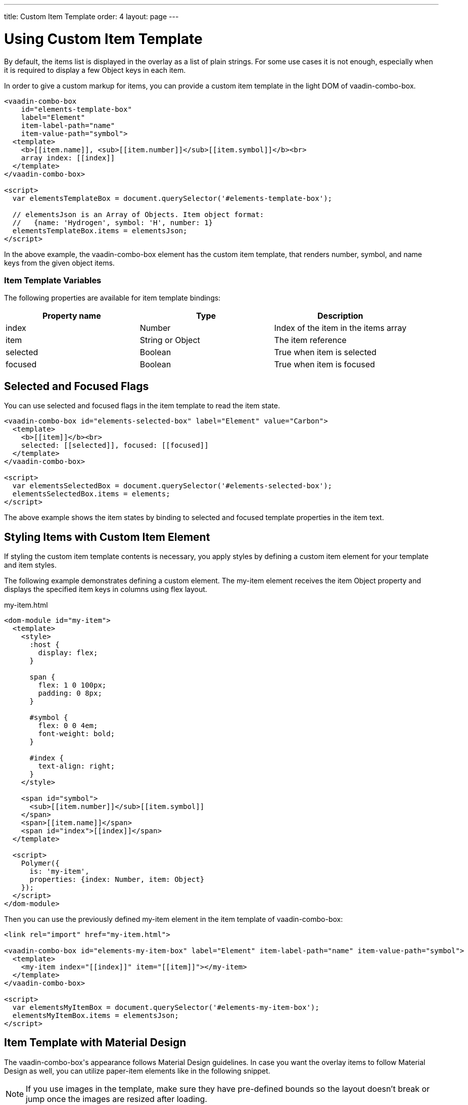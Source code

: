 ---
title: Custom Item Template
order: 4
layout: page
---


[[vaadin-combo-box.item-template]]
= Using Custom Item Template

By default, the items list is displayed in the overlay as a list of plain strings. For some use cases it is not enough, especially when it is required to display a few Object keys in each item.

In order to give a custom markup for items, you can provide a custom item template in the light DOM of [vaadinelement]#vaadin-combo-box#.

[source,html]
----
<vaadin-combo-box
    id="elements-template-box"
    label="Element"
    item-label-path="name"
    item-value-path="symbol">
  <template>
    <b>[[item.name]], <sub>[[item.number]]</sub>[[item.symbol]]</b><br>
    array index: [[index]]
  </template>
</vaadin-combo-box>

<script>
  var elementsTemplateBox = document.querySelector('#elements-template-box');

  // elementsJson is an Array of Objects. Item object format:
  //   {name: 'Hydrogen', symbol: 'H', number: 1}
  elementsTemplateBox.items = elementsJson;
</script>
----

In the above example, the [vaadinelement]#vaadin-combo-box# element has the custom item template, that renders [propertyname]#number#, [propertyname]#symbol#, and [propertyname]#name# keys from the given object items.

=== Item Template Variables

The following properties are available for item template bindings:

|===
|Property name |Type |Description

|[propertyname]#index#
|[classname]#Number#
|Index of the item in the [propertyname]#items# array

|[propertyname]#item#
|[classname]#String# or [classname]#Object#
|The item reference

|[propertyname]#selected#
|[classname]#Boolean#
|True when item is selected

|[propertyname]#focused#
|[classname]#Boolean#
|True when item is focused
|===

[[vaadin-combo-box.item-template.states]]
== Selected and Focused Flags

You can use [propertyname]#selected# and [propertyname]#focused# flags in the item template to read the item state.

[source,html]
----
<vaadin-combo-box id="elements-selected-box" label="Element" value="Carbon">
  <template>
    <b>[[item]]</b><br>
    selected: [[selected]], focused: [[focused]]
  </template>
</vaadin-combo-box>

<script>
  var elementsSelectedBox = document.querySelector('#elements-selected-box');
  elementsSelectedBox.items = elements;
</script>
----

The above example shows the item states by binding to [propertyname]#selected# and [propertyname]#focused# template properties in the item text.

[[vaadin-combo-box.item-template.custom-element]]
== Styling Items with Custom Item Element

If styling the custom item template contents is necessary, you apply styles by defining a custom item element for your template and item styles.

The following example demonstrates defining a custom element. The [elementname]#my-item# element receives the [propertyname]#item# Object property and displays the specified item keys in columns using flex layout.

[source,html]
.my-item.html
----
<dom-module id="my-item">
  <template>
    <style>
      :host {
        display: flex;
      }

      span {
        flex: 1 0 100px;
        padding: 0 8px;
      }

      #symbol {
        flex: 0 0 4em;
        font-weight: bold;
      }

      #index {
        text-align: right;
      }
    </style>

    <span id="symbol">
      <sub>[[item.number]]</sub>[[item.symbol]]
    </span>
    <span>[[item.name]]</span>
    <span id="index">[[index]]</span>
  </template>

  <script>
    Polymer({
      is: 'my-item',
      properties: {index: Number, item: Object}
    });
  </script>
</dom-module>
----

Then you can use the previously defined [elementname]#my-item# element in the item template of [vaadinelement]#vaadin-combo-box#:

[source,html]
----
<link rel="import" href="my-item.html">

<vaadin-combo-box id="elements-my-item-box" label="Element" item-label-path="name" item-value-path="symbol">
  <template>
    <my-item index="[[index]]" item="[[item]]"></my-item>
  </template>
</vaadin-combo-box>

<script>
  var elementsMyItemBox = document.querySelector('#elements-my-item-box');
  elementsMyItemBox.items = elementsJson;
</script>
----


[[vaadin-combo-box.item-template.material]]
== Item Template with Material Design

The [vaadinelement]#vaadin-combo-box#'s appearance follows Material Design guidelines.
In case you want the overlay items to follow Material Design as well, you can utilize [elementname]#paper-item# elements like in the following snippet.

[NOTE]
If you use images in the template, make sure they have pre-defined bounds so the layout doesn't break or jump once the images are resized after loading.

[source,html]
----
<vaadin-combo-box id="elements-paper-item" item-value-path="email" item-label-path="email">
  <template>
    <paper-icon-item style="padding: 0">
      <img src="[[item.picture.thumbnail]]" style="border-radius: 50%; width: 48px; height: 48px;" item-icon>
      <paper-item-body two-line style="min-height: 0">
        <div style="text-transform: capitalize">[[item.name.first]] [[item.name.last]]</div>
        <div secondary>[[item.email]]</div>
      </paper-item-body>
    </paper-icon-item>
  </template>
</vaadin-combo-box>
----
